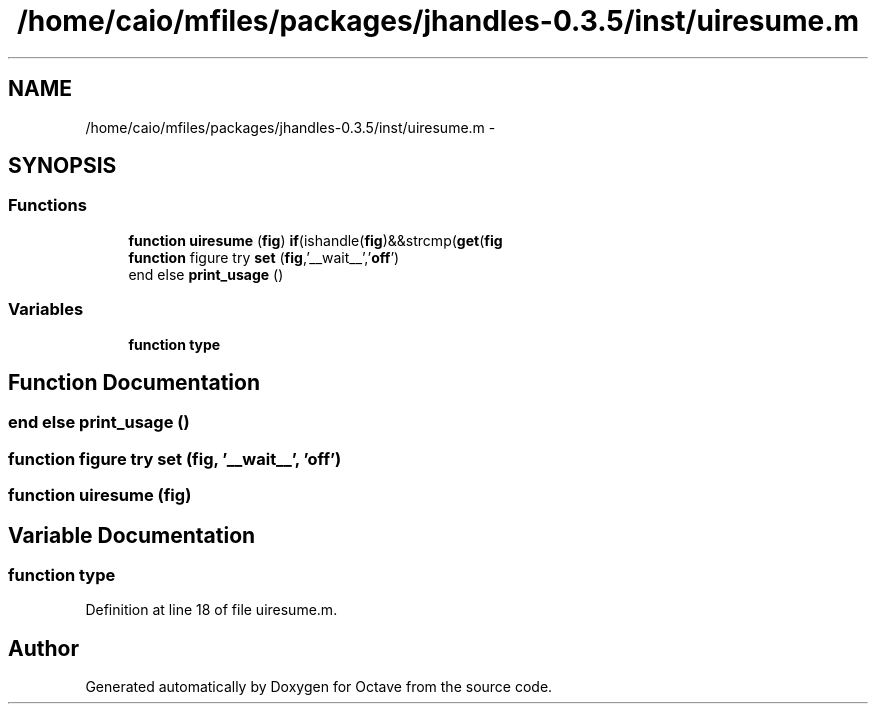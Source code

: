 .TH "/home/caio/mfiles/packages/jhandles-0.3.5/inst/uiresume.m" 3 "Tue Nov 27 2012" "Version 3.0" "Octave" \" -*- nroff -*-
.ad l
.nh
.SH NAME
/home/caio/mfiles/packages/jhandles-0.3.5/inst/uiresume.m \- 
.SH SYNOPSIS
.br
.PP
.SS "Functions"

.in +1c
.ti -1c
.RI "\fBfunction\fP \fBuiresume\fP (\fBfig\fP) \fBif\fP(ishandle(\fBfig\fP)&&strcmp(\fBget\fP(\fBfig\fP"
.br
.ti -1c
.RI "\fBfunction\fP figure try \fBset\fP (\fBfig\fP,'__wait__','\fBoff\fP')"
.br
.ti -1c
.RI "end else \fBprint_usage\fP ()"
.br
.in -1c
.SS "Variables"

.in +1c
.ti -1c
.RI "\fBfunction\fP \fBtype\fP"
.br
.in -1c
.SH "Function Documentation"
.PP 
.SS "end else \fBprint_usage\fP ()"
.SS "\fBfunction\fP figure try \fBset\fP (\fBfig\fP, '__wait__', 'off')"
.SS "\fBfunction\fP \fBuiresume\fP (\fBfig\fP)"
.SH "Variable Documentation"
.PP 
.SS "\fBfunction\fP \fBtype\fP"
.PP
Definition at line 18 of file uiresume\&.m\&.
.SH "Author"
.PP 
Generated automatically by Doxygen for Octave from the source code\&.
